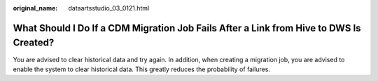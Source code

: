 :original_name: dataartsstudio_03_0121.html

.. _dataartsstudio_03_0121:

What Should I Do If a CDM Migration Job Fails After a Link from Hive to DWS Is Created?
=======================================================================================

You are advised to clear historical data and try again. In addition, when creating a migration job, you are advised to enable the system to clear historical data. This greatly reduces the probability of failures.
